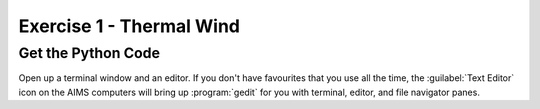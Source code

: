 Exercise 1 - Thermal Wind
=========================





.. _GetThePythonCode:

Get the Python Code
-------------------

Open up a terminal window and an editor.
If you don't have favourites that you use all the time,
the :guilabel:`Text Editor` icon on the AIMS computers will bring up :program:`gedit` for you with terminal,
editor,
and file navigator panes.
